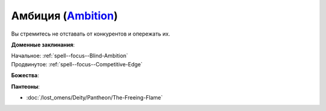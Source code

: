 .. title:: Домен амбиции (Ambition Domain)

.. rst-class:: domain
.. _Domain--Ambition:

Амбиция (`Ambition <https://2e.aonprd.com/Domains.aspx?ID=1>`_)
=============================================================================================================

Вы стремитесь не отставать от конкурентов и опережать их.

**Доменные заклинания**:

| Начальное: :ref:`spell--focus--Blind-Ambition`
| Продвинутое: :ref:`spell--focus--Competitive-Edge`


**Божества**:

.. hlist::
	:columns: 2

	* :doc:`/lost_omens/Deity/Core/Zon-Kuthon`
	* :doc:`/lost_omens/Deity/Other/Casandalee`
	* :doc:`/lost_omens/Deity/Other/Kurgess`
	* :doc:`/lost_omens/Deity/Archdevil/Baalzebul`
	* :doc:`/lost_omens/Deity/Archdevil/Mammon`
	* :doc:`/lost_omens/Deity/Queen-of-Night/Eiseth`
	* :doc:`/lost_omens/Deity/Demon-Lord/Shax`
	* :doc:`/lost_omens/Deity/Empyreal-Lord/Zohls`
	* :doc:`/lost_omens/Deity/Horseman/Szuriel`
	* :doc:`/lost_omens/Deity/Dwarven-God/Droskar`
	* :doc:`/lost_omens/Deity/Other/More/Lubaiko`
	* :doc:`/lost_omens/Deity/Other/More/Ravithra`
	* :doc:`/lost_omens/Deity/Other/More/Thamir`
	* :doc:`/lost_omens/Deity/Other/More/Ydersius`
	* :doc:`/lost_omens/Deity/Tian-God/Fumeiyoshi`


**Пантеоны**:

* :doc:`/lost_omens/Deity/Pantheon/The-Freeing-Flame`
